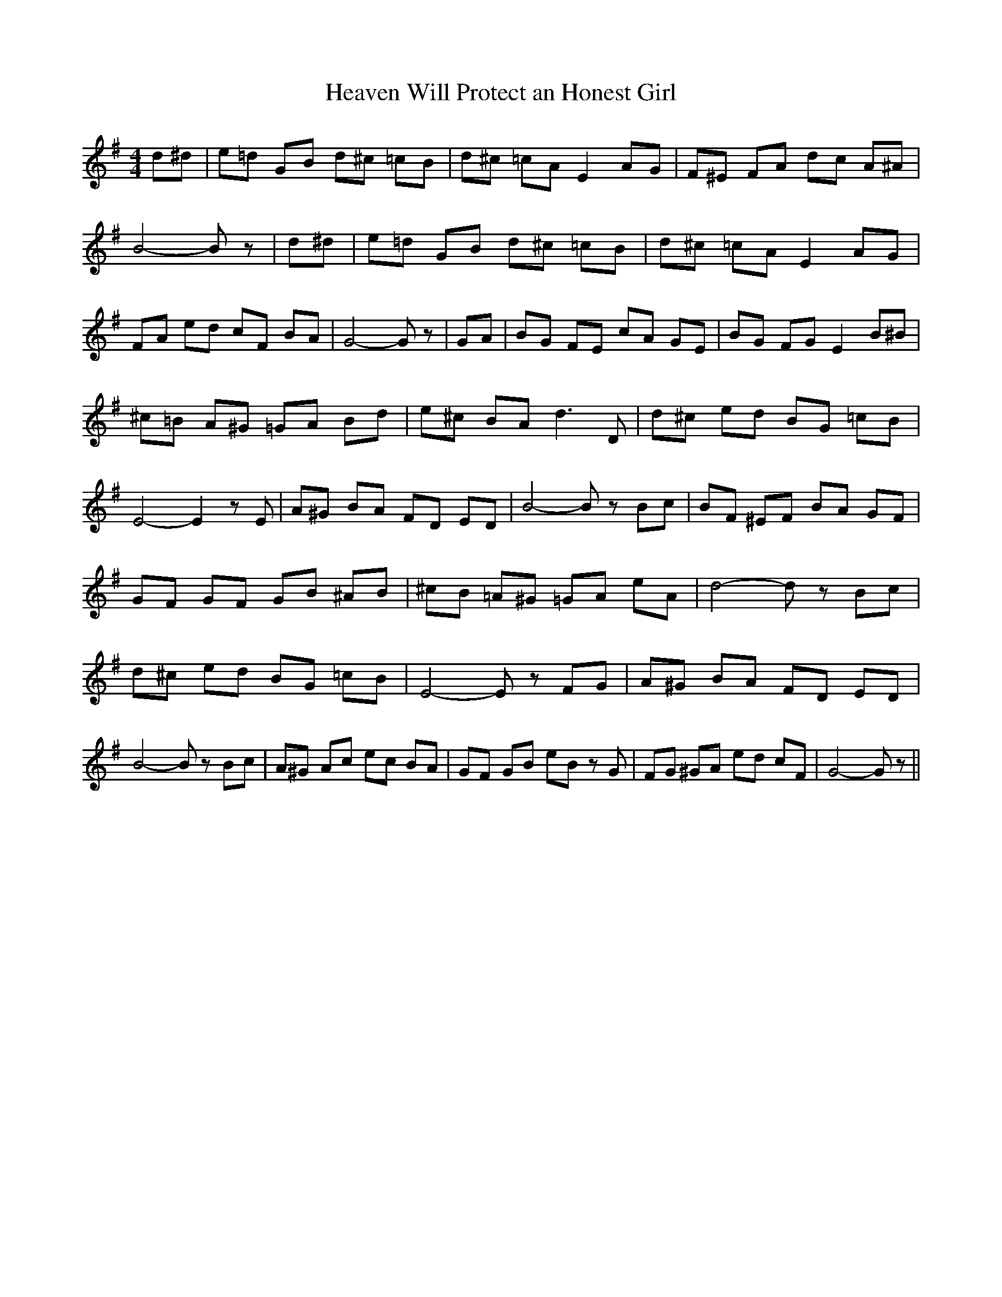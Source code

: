 % Generated more or less automatically by swtoabc by Erich Rickheit KSC
X:1
T:Heaven Will Protect an Honest Girl
M:4/4
L:1/8
K:G
 d^d| e=d GB d^c =cB| d^c =cA E2 AG| F^E FA dc A^A| B4- B z| d^d| e=d GB d^c =cB|\
 d^c =cA E2 AG| FA ed cF BA| G4- G z| GA| BG FE cA GE| BG FG E2 B^B|\
 ^c=B A^G =GA Bd| e^c BA d3 D| d^c ed BG =cB| E4- E2 z E| A^G BA FD ED|\
 B4- B z Bc| BF ^EF BA GF| GF GF GB ^AB| ^cB =A^G =GA eA| d4- d z Bc|\
 d^c ed BG =cB| E4- E z FG| A^G BA FD ED| B4- B z Bc| A^G Ac ec BA|\
 GF GB eB z G| FG ^GA ed cF| G4- G z||

